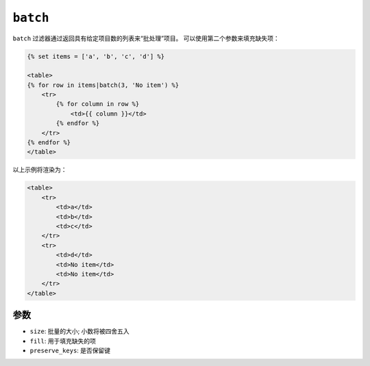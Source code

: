 ``batch``
=========

``batch`` 过滤器通过返回具有给定项目数的列表来“批处理”项目。
可以使用第二个参数来填充缺失项：

.. code-block:: html+twig

    {% set items = ['a', 'b', 'c', 'd'] %}

    <table>
    {% for row in items|batch(3, 'No item') %}
        <tr>
            {% for column in row %}
                <td>{{ column }}</td>
            {% endfor %}
        </tr>
    {% endfor %}
    </table>

以上示例将渲染为：

.. code-block:: html+twig

    <table>
        <tr>
            <td>a</td>
            <td>b</td>
            <td>c</td>
        </tr>
        <tr>
            <td>d</td>
            <td>No item</td>
            <td>No item</td>
        </tr>
    </table>

参数
---------

* ``size``: 批量的大小; 小数将被四舍五入
* ``fill``: 用于填充缺失的项
* ``preserve_keys``: 是否保留键
